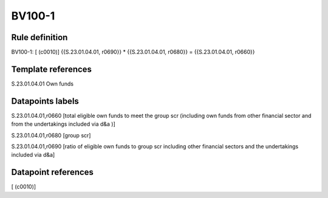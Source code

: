 =======
BV100-1
=======

Rule definition
---------------

BV100-1: [ (c0010)] {{S.23.01.04.01, r0690}} * {{S.23.01.04.01, r0680}} = {{S.23.01.04.01, r0660}}


Template references
-------------------

S.23.01.04.01 Own funds


Datapoints labels
-----------------

S.23.01.04.01,r0660 [total eligible own funds to meet the group scr (including own funds from other financial sector and from the undertakings included via d&a )]

S.23.01.04.01,r0680 [group scr]

S.23.01.04.01,r0690 [ratio of eligible own funds to group scr including other financial sectors and the undertakings included via d&a]



Datapoint references
--------------------

[ (c0010)]